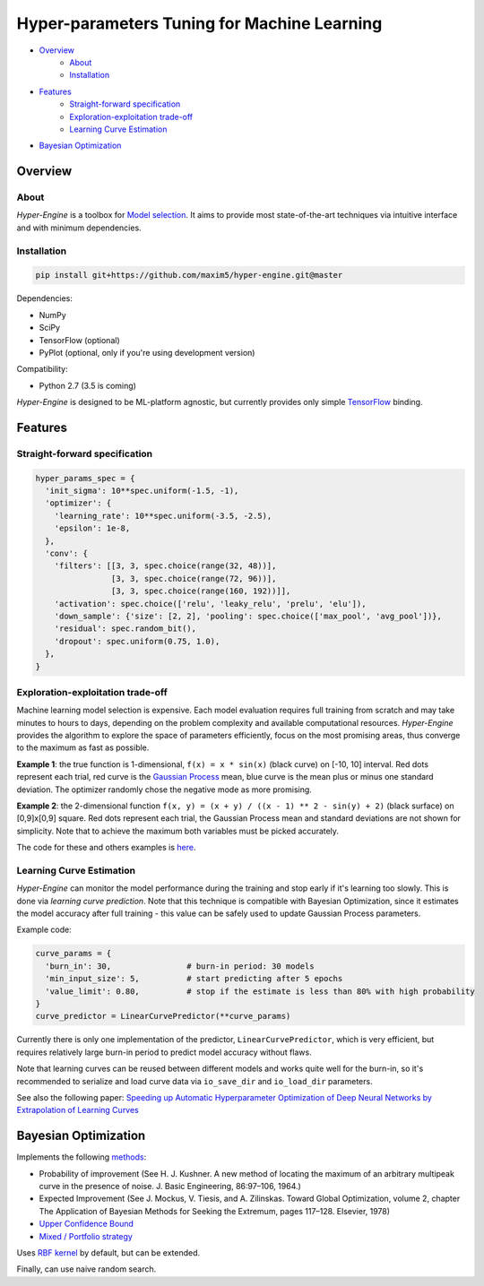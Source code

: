 ============================================
Hyper-parameters Tuning for Machine Learning
============================================

- `Overview <#overview>`__
    - `About <#about>`__
    - `Installation <#installation>`__
- `Features <#features>`__
    - `Straight-forward specification <#straight-forward-specification>`__
    - `Exploration-exploitation trade-off <#exploration-exploitation-trade-off>`__
    - `Learning Curve Estimation <#learning-curve-estimation>`__
- `Bayesian Optimization <#bayesian-optimization>`__

--------
Overview
--------

About
=====

*Hyper-Engine* is a toolbox for `Model selection <https://en.wikipedia.org/wiki/Hyperparameter_optimization>`__.
It aims to provide most state-of-the-art techniques via intuitive interface and with minimum dependencies.

Installation
============

.. code-block:: shell

    pip install git+https://github.com/maxim5/hyper-engine.git@master 

Dependencies:

-  NumPy
-  SciPy
-  TensorFlow (optional)
-  PyPlot (optional, only if you're using development version)

Compatibility:

-  Python 2.7 (3.5 is coming)

*Hyper-Engine* is designed to be ML-platform agnostic, but currently provides only simple `TensorFlow <https://github.com/tensorflow/tensorflow>`__ binding.

--------
Features
--------

Straight-forward specification
==============================

.. code-block:: python

    hyper_params_spec = {
      'init_sigma': 10**spec.uniform(-1.5, -1),
      'optimizer': {
        'learning_rate': 10**spec.uniform(-3.5, -2.5),
        'epsilon': 1e-8,
      },
      'conv': {
        'filters': [[3, 3, spec.choice(range(32, 48))],
                    [3, 3, spec.choice(range(72, 96))],
                    [3, 3, spec.choice(range(160, 192))]],
        'activation': spec.choice(['relu', 'leaky_relu', 'prelu', 'elu']),
        'down_sample': {'size': [2, 2], 'pooling': spec.choice(['max_pool', 'avg_pool'])},
        'residual': spec.random_bit(),
        'dropout': spec.uniform(0.75, 1.0),
      },
    }

Exploration-exploitation trade-off
==================================

Machine learning model selection is expensive.
Each model evaluation requires full training from scratch and may take minutes to hours to days, 
depending on the problem complexity and available computational resources.
*Hyper-Engine* provides the algorithm to explore the space of parameters efficiently, focus on the most promising areas,
thus converge to the maximum as fast as possible.

**Example 1**: the true function is 1-dimensional, ``f(x) = x * sin(x)`` (black curve) on [-10, 10] interval.
Red dots represent each trial, red curve is the `Gaussian Process <https://en.wikipedia.org/wiki/Gaussian_process>`__ mean,
blue curve is the mean plus or minus one standard deviation.
The optimizer randomly chose the negative mode as more promising.

.. image:: /.images/figure_1.png
    :width: 80%
    :alt: 1D Bayesian Optimization
    :align: center

**Example 2**: the 2-dimensional function ``f(x, y) = (x + y) / ((x - 1) ** 2 - sin(y) + 2)`` (black surface) on [0,9]x[0,9] square.
Red dots represent each trial, the Gaussian Process mean and standard deviations are not shown for simplicity.
Note that to achieve the maximum both variables must be picked accurately.

.. image:: /.images/figure_2-1.png
   :width: 100%
   :alt: 2D Bayesian Optimization
   :align: center

.. image:: /.images/figure_2-2.png
   :width: 100%
   :alt: 2D Bayesian Optimization
   :align: center

The code for these and others examples is `here <https://github.com/maxim5/hyper-engine/blob/master/hyperengine/tests/strategy_test.py>`__.

Learning Curve Estimation
=========================

*Hyper-Engine* can monitor the model performance during the training and stop early if it's learning too slowly.
This is done via *learning curve prediction*. Note that this technique is compatible with Bayesian Optimization, since
it estimates the model accuracy after full training - this value can be safely used to update Gaussian Process parameters.

Example code:

.. code-block:: python

    curve_params = {
      'burn_in': 30,                # burn-in period: 30 models 
      'min_input_size': 5,          # start predicting after 5 epochs
      'value_limit': 0.80,          # stop if the estimate is less than 80% with high probability
    }
    curve_predictor = LinearCurvePredictor(**curve_params)

Currently there is only one implementation of the predictor, ``LinearCurvePredictor``, 
which is very efficient, but requires relatively large burn-in period to predict model accuracy without flaws.

Note that learning curves can be reused between different models and works quite well for the burn-in,
so it's recommended to serialize and load curve data via ``io_save_dir`` and ``io_load_dir`` parameters.

See also the following paper:
`Speeding up Automatic Hyperparameter Optimization of Deep Neural Networks
by Extrapolation of Learning Curves <http://aad.informatik.uni-freiburg.de/papers/15-IJCAI-Extrapolation_of_Learning_Curves.pdf>`__

---------------------
Bayesian Optimization
---------------------

Implements the following `methods <https://en.wikipedia.org/wiki/Bayesian_optimization>`__:

-  Probability of improvement (See H. J. Kushner. A new method of locating the maximum of an arbitrary multipeak curve in the presence of noise. J. Basic Engineering, 86:97–106, 1964.)
-  Expected Improvement (See J. Mockus, V. Tiesis, and A. Zilinskas. Toward Global Optimization, volume 2, chapter The Application of Bayesian Methods for Seeking the Extremum, pages 117–128. Elsevier, 1978)
-  `Upper Confidence Bound <http://www.jmlr.org/papers/volume3/auer02a/auer02a.pdf>`__
-  `Mixed / Portfolio strategy <http://mlg.eng.cam.ac.uk/hoffmanm/papers/hoffman:2011.pdf>`__

Uses `RBF kernel <https://en.wikipedia.org/wiki/Radial_basis_function_kernel>`__ by default, but can be extended.

Finally, can use naive random search.
